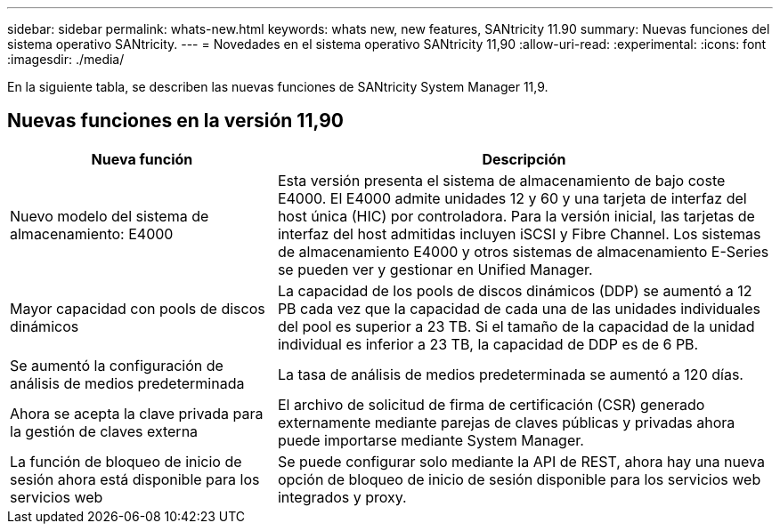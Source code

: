 ---
sidebar: sidebar 
permalink: whats-new.html 
keywords: whats new, new features, SANtricity 11.90 
summary: Nuevas funciones del sistema operativo SANtricity. 
---
= Novedades en el sistema operativo SANtricity 11,90
:allow-uri-read: 
:experimental: 
:icons: font
:imagesdir: ./media/


[role="lead"]
En la siguiente tabla, se describen las nuevas funciones de SANtricity System Manager 11,9.



== Nuevas funciones en la versión 11,90

[cols="35h,~"]
|===
| Nueva función | Descripción 


 a| 
Nuevo modelo del sistema de almacenamiento: E4000
 a| 
Esta versión presenta el sistema de almacenamiento de bajo coste E4000. El E4000 admite unidades 12 y 60 y una tarjeta de interfaz del host única (HIC) por controladora. Para la versión inicial, las tarjetas de interfaz del host admitidas incluyen iSCSI y Fibre Channel. Los sistemas de almacenamiento E4000 y otros sistemas de almacenamiento E-Series se pueden ver y gestionar en Unified Manager.



 a| 
Mayor capacidad con pools de discos dinámicos
 a| 
La capacidad de los pools de discos dinámicos (DDP) se aumentó a 12 PB cada vez que la capacidad de cada una de las unidades individuales del pool es superior a 23 TB. Si el tamaño de la capacidad de la unidad individual es inferior a 23 TB, la capacidad de DDP es de 6 PB.



 a| 
Se aumentó la configuración de análisis de medios predeterminada
 a| 
La tasa de análisis de medios predeterminada se aumentó a 120 días.



 a| 
Ahora se acepta la clave privada para la gestión de claves externa
 a| 
El archivo de solicitud de firma de certificación (CSR) generado externamente mediante parejas de claves públicas y privadas ahora puede importarse mediante System Manager.



 a| 
La función de bloqueo de inicio de sesión ahora está disponible para los servicios web
 a| 
Se puede configurar solo mediante la API de REST, ahora hay una nueva opción de bloqueo de inicio de sesión disponible para los servicios web integrados y proxy.

|===